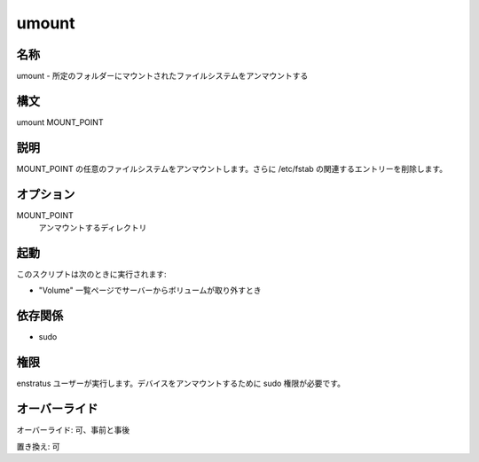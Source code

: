 umount
~~~~~~

..
    Name
    ++++

名称
++++

..
    umount - It umounts any filesystem mounted at a given folder 

umount - 所定のフォルダーにマウントされたファイルシステムをアンマウントする

..
    Synopsis
    ++++++++

構文
++++

umount MOUNT_POINT

..
    Description
    +++++++++++

説明
++++

..
    It umount any filesystem mounted at MOUNT_POINT . Aditionally it removes any related entry in /etc/fstab.

MOUNT_POINT の任意のファイルシステムをアンマウントします。さらに /etc/fstab の関連するエントリーを削除します。

..
    Options
    +++++++

オプション
++++++++++

MOUNT_POINT
    ..
        Directory to be unmounted

    アンマウントするディレクトリ

..
    Invocation
    ++++++++++

起動
++++

..
    This script is called when:

このスクリプトは次のときに実行されます:

..
    * A Volume is dettached from server in the Volume list page.

* "Volume" 一覧ページでサーバーからボリュームが取り外すとき

..
    Dependencies
    ++++++++++++

依存関係
++++++++

* sudo

..
    Permissions
    +++++++++++

権限
++++

..
    It is launched by the enstratus user. It needs sudo authority for umounting a device. 

enstratus ユーザーが実行します。デバイスをアンマウントするために sudo 権限が必要です。

..
    Overrides
    +++++++++

オーバーライド
++++++++++++++

..
    Override: Yes, pre and post

オーバーライド: 可、事前と事後

..
    Replace: Yes

置き換え: 可
